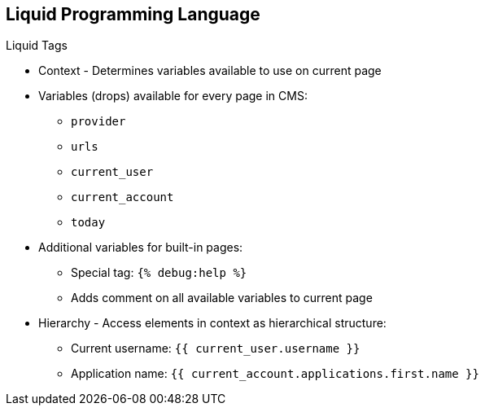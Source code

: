 :scrollbar:
:data-uri:


== Liquid Programming Language

.Liquid Tags

* Context - Determines variables available to use on current page
* Variables (drops) available for every page in CMS:
** `provider`
** `urls`
** `current_user`
** `current_account`
** `today`
* Additional variables for built-in pages:
** Special tag: `{% debug:help %}`
** Adds comment on all available variables to current page
* Hierarchy - Access elements in context as hierarchical structure:
** Current username: `{{ current_user.username }}`
** Application name: `{{ current_account.applications.first.name }}`

ifdef::showscript[]

Transcript:

The context describes which variables (drops) are available to use on the current page. The basic set includes the following variables:

* `provider`
* `urls`
* `current_user`
* `current_account`
* `today`

These variables are available on every page throughout the CMS. However, additional variables are available on most of the built-in pages. To check which variables are available on the current page, use the special tag `{% debug:help %}`. It adds the list of all of the top-level variables available to use as a comment in the source of the page.

The direct consequence of the context is that the Liquid drops are organized in a hierarchical structure. The available set of variables gives you a list of only the top-level drops. Using them, you can access elements deeper inside the hierarchy.



endif::showscript[]
